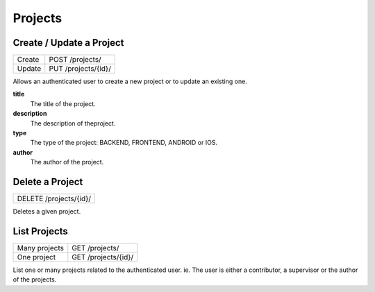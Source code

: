 Projects
========

Create / Update a Project
-------------------------

+--------+---------------------+
| Create | POST /projects/     |
+--------+---------------------+
| Update | PUT /projects/{id}/ |
+--------+---------------------+

Allows an authenticated user to create a new project or to update an existing one.

**title**
  The title of the project.

**description**
  The description of theproject.

**type**
  The type of the project: BACKEND, FRONTEND, ANDROID or IOS.

**author**
  The author of the project.


Delete a Project
----------------

+------------------------+
| DELETE /projects/{id}/ |
+------------------------+

Deletes a given project.

List Projects
-------------

+---------------+---------------------+
| Many projects | GET /projects/      |
+---------------+---------------------+
| One project   | GET /projects/{id}/ |
+---------------+---------------------+

List one or many  projects related to the authenticated user.
ie. The user is either a contributor, a supervisor or the author of the projects.
